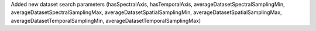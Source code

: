 Added new dataset search parameters (hasSpectralAxis, hasTemporalAxis, averageDatasetSpectralSamplingMin, averageDatasetSpectralSamplingMax, averageDatasetSpatialSamplingMin, averageDatasetSpatialSamplingMax, averageDatasetTemporalSamplingMin, averageDatasetTemporalSamplingMax)
